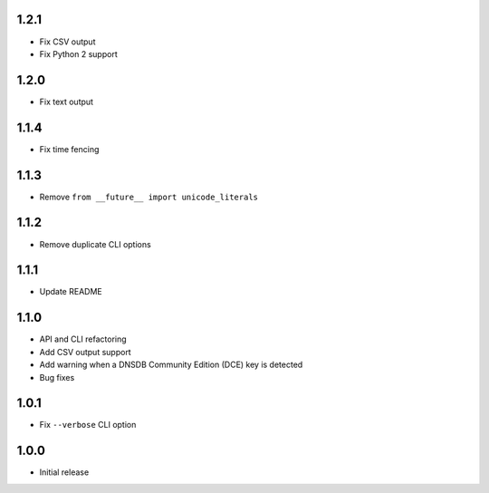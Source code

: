 1.2.1
-----

- Fix CSV output
- Fix Python 2 support

1.2.0
-----

- Fix text output

1.1.4
-----

- Fix time fencing


1.1.3
-----

- Remove ``from __future__ import unicode_literals``

1.1.2
-----

- Remove duplicate CLI options

1.1.1
-----

- Update README

1.1.0
-----

- API and CLI refactoring
- Add CSV output support
- Add warning when a DNSDB Community Edition (DCE) key is detected
- Bug fixes

1.0.1
-----

- Fix ``--verbose`` CLI option

1.0.0
-----

- Initial release
